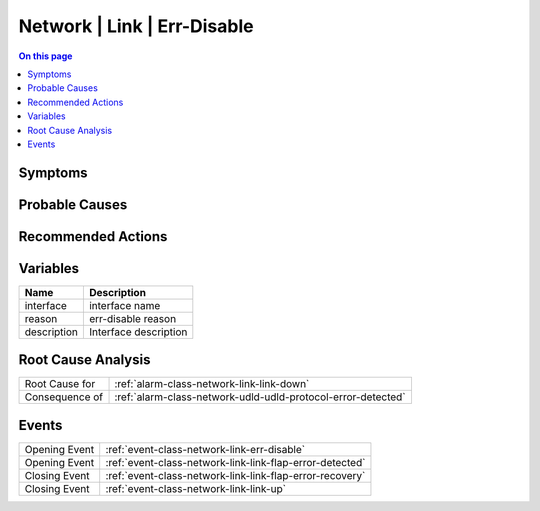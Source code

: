 .. _alarm-class-network-link-err-disable:

============================
Network | Link | Err-Disable
============================
.. contents:: On this page
    :local:
    :backlinks: none
    :depth: 1
    :class: singlecol

Symptoms
--------
.. todo::
    Describe Network | Link | Err-Disable symptoms

Probable Causes
---------------
.. todo::
    Describe Network | Link | Err-Disable probable causes

Recommended Actions
-------------------
.. todo::
    Describe Network | Link | Err-Disable recommended actions

Variables
----------
==================== ==================================================
Name                 Description
==================== ==================================================
interface            interface name
reason               err-disable reason
description          Interface description
==================== ==================================================

Root Cause Analysis
-------------------
============== ======================================================================
Root Cause for :ref:`alarm-class-network-link-link-down`
Consequence of :ref:`alarm-class-network-udld-udld-protocol-error-detected`
============== ======================================================================

Events
------
============= ======================================================================
Opening Event :ref:`event-class-network-link-err-disable`
Opening Event :ref:`event-class-network-link-link-flap-error-detected`
Closing Event :ref:`event-class-network-link-link-flap-error-recovery`
Closing Event :ref:`event-class-network-link-link-up`
============= ======================================================================
